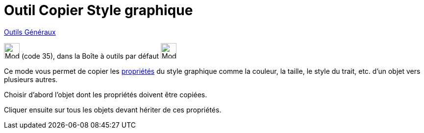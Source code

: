 = Outil Copier Style graphique
:page-en: tools/Copy_Visual_Style
ifdef::env-github[:imagesdir: /fr/modules/ROOT/assets/images]

xref:/Généraux.adoc[Outils Généraux]

image:32px-Mode_copyvisualstyle.svg.png[Mode copyvisualstyle.svg,width=32,height=32] (code 35), dans la Boîte à outils
par défaut image:32px-Mode_translateview.svg.png[Mode translateview.svg,width=32,height=32]

Ce mode vous permet de copier les xref:/Propriétés_d_un_objet.adoc[propriétés] du style graphique comme la couleur, la
taille, le style du trait, etc. d’un objet vers plusieurs autres.

Choisir d’abord l’objet dont les propriétés doivent être copiées.

Cliquer ensuite sur tous les objets devant hériter de ces propriétés.
